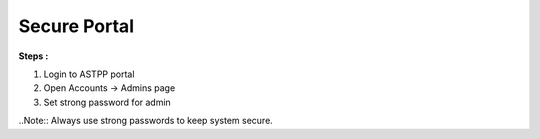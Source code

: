 ===============
Secure Portal
===============


**Steps :**

1. Login to ASTPP portal

2. Open Accounts -> Admins  page

3. Set strong password for admin

..Note:: Always use strong passwords to keep system secure. 

